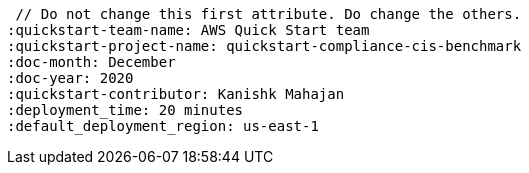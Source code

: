  // Do not change this first attribute. Do change the others.
:quickstart-team-name: AWS Quick Start team
:quickstart-project-name: quickstart-compliance-cis-benchmark
:doc-month: December
:doc-year: 2020
:quickstart-contributor: Kanishk Mahajan
:deployment_time: 20 minutes
:default_deployment_region: us-east-1
